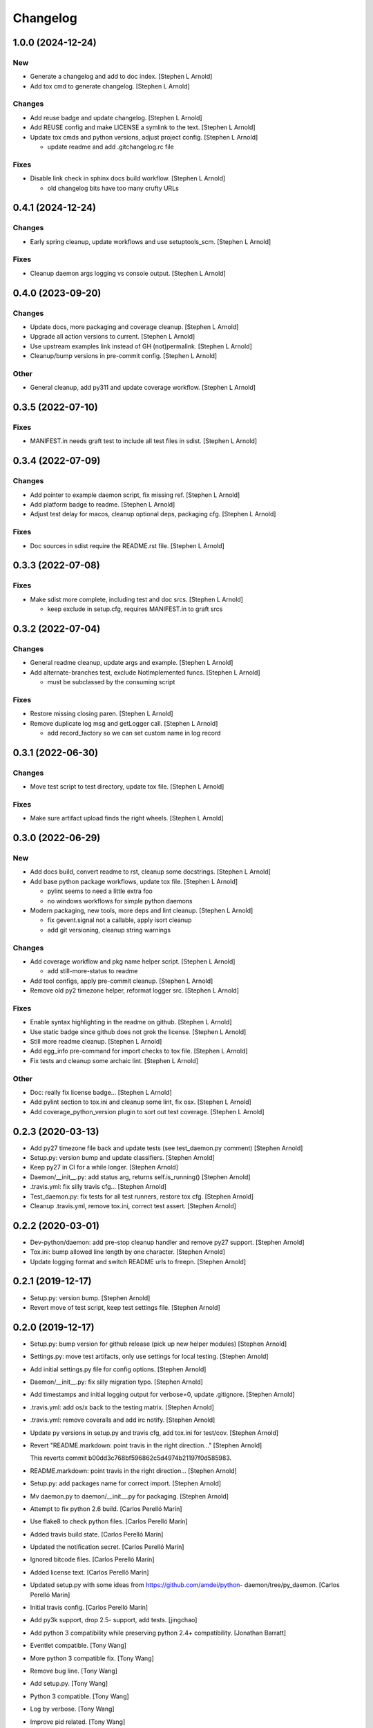 Changelog
=========


1.0.0 (2024-12-24)
------------------

New
~~~
- Generate a changelog and add to doc index. [Stephen L Arnold]
- Add tox cmd to generate changelog. [Stephen L Arnold]

Changes
~~~~~~~
- Add reuse badge and update changelog. [Stephen L Arnold]
- Add REUSE config and make LICENSE a symlink to the text. [Stephen L
  Arnold]
- Update tox cmds and python versions, adjust project config. [Stephen L
  Arnold]

  * update readme and add .gitchangelog.rc file

Fixes
~~~~~
- Disable link check in sphinx docs build workflow. [Stephen L Arnold]

  * old changelog bits have too many crufty URLs


0.4.1 (2024-12-24)
------------------

Changes
~~~~~~~
- Early spring cleanup, update workflows and use setuptools_scm.
  [Stephen L Arnold]

Fixes
~~~~~
- Cleanup daemon args logging vs console output. [Stephen L Arnold]


0.4.0 (2023-09-20)
------------------

Changes
~~~~~~~
- Update docs, more packaging and coverage cleanup. [Stephen L Arnold]
- Upgrade all action versions to current. [Stephen L Arnold]
- Use upstream examples link instead of GH (not)permalink. [Stephen L
  Arnold]
- Cleanup/bump versions in pre-commit config. [Stephen L Arnold]

Other
~~~~~
- General cleanup, add py311 and update coverage workflow. [Stephen L
  Arnold]


0.3.5 (2022-07-10)
------------------

Fixes
~~~~~
- MANIFEST.in needs graft test to include all test files in sdist.
  [Stephen L Arnold]


0.3.4 (2022-07-09)
------------------

Changes
~~~~~~~
- Add pointer to example daemon script, fix missing ref. [Stephen L
  Arnold]
- Add platform badge to readme. [Stephen L Arnold]
- Adjust test delay for macos, cleanup optional deps, packaging cfg.
  [Stephen L Arnold]

Fixes
~~~~~
- Doc sources in sdist require the README.rst file. [Stephen L Arnold]


0.3.3 (2022-07-08)
------------------

Fixes
~~~~~
- Make sdist more complete, including test and doc srcs. [Stephen L
  Arnold]

  * keep exclude in setup.cfg, requires MANIFEST.in to graft srcs


0.3.2 (2022-07-04)
------------------

Changes
~~~~~~~
- General readme cleanup, update args and example. [Stephen L Arnold]
- Add alternate-branches test, exclude NotImplemented funcs. [Stephen L
  Arnold]

  * must be subclassed by the consuming script

Fixes
~~~~~
- Restore missing closing paren. [Stephen L Arnold]
- Remove duplicate log msg and getLogger call. [Stephen L Arnold]

  * add record_factory so we can set custom name in log record


0.3.1 (2022-06-30)
------------------

Changes
~~~~~~~
- Move test script to test directory, update tox file. [Stephen L
  Arnold]

Fixes
~~~~~
- Make sure artifact upload finds the right wheels. [Stephen L Arnold]


0.3.0 (2022-06-29)
------------------

New
~~~
- Add docs build, convert readme to rst, cleanup some docstrings.
  [Stephen L Arnold]
- Add base python package workflows, update tox file. [Stephen L Arnold]

  * pylint seems to need a little extra foo
  * no windows workflows for simple python daemons
- Modern packaging, new tools, more deps and lint cleanup. [Stephen L
  Arnold]

  * fix gevent.signal not a callable, apply isort cleanup
  * add git versioning, cleanup string warnings

Changes
~~~~~~~
- Add coverage workflow and pkg name helper script. [Stephen L Arnold]

  * add still-more-status to readme
- Add tool configs, apply pre-commit cleanup. [Stephen L Arnold]
- Remove old py2 timezone helper, reformat logger src. [Stephen L
  Arnold]

Fixes
~~~~~
- Enable syntax highlighting in the readme on github. [Stephen L Arnold]
- Use static badge since github does not grok the license. [Stephen L
  Arnold]
- Still more readme cleanup. [Stephen L Arnold]
- Add egg_info pre-command for import checks to tox file. [Stephen L
  Arnold]
- Fix tests and cleanup some archaic lint. [Stephen L Arnold]

Other
~~~~~
- Doc: really fix license badge... [Stephen L Arnold]
- Add pylint section to tox.ini and cleanup some lint, fix osx. [Stephen
  L Arnold]
- Add coverage_python_version plugin to sort out test coverage. [Stephen
  L Arnold]


0.2.3 (2020-03-13)
------------------
- Add py27 timezone file back and update tests (see test_daemon.py
  comment) [Stephen Arnold]
- Setup.py: version bump and update classifiers. [Stephen Arnold]
- Keep py27 in CI for a while longer. [Stephen Arnold]
- Daemon/__init__.py: add status arg, returns self.is_running() [Stephen
  Arnold]
- .travis.yml: fix silly travis cfg... [Stephen Arnold]
- Test_daemon.py: fix tests for all test runners, restore tox cfg.
  [Stephen Arnold]
- Cleanup .travis.yml, remove tox.ini, correct test assert. [Stephen
  Arnold]


0.2.2 (2020-03-01)
------------------
- Dev-python/daemon: add pre-stop cleanup handler and remove py27
  support. [Stephen Arnold]
- Tox.ini: bump allowed line length by one character. [Stephen Arnold]
- Update logging format and switch README urls to freepn. [Stephen
  Arnold]


0.2.1 (2019-12-17)
------------------
- Setup.py: version bump. [Stephen Arnold]
- Revert move of test script, keep test settings file. [Stephen Arnold]


0.2.0 (2019-12-17)
------------------
- Setup.py: bump version for github release (pick up new helper modules)
  [Stephen Arnold]
- Settings.py: move test artifacts, only use settings for local testing.
  [Stephen Arnold]
- Add initial settings.py file for config options. [Stephen Arnold]
- Daemon/__init__.py: fix silly migration typo. [Stephen Arnold]
- Add timestamps and initial logging output for verbose=0, update
  .gitignore. [Stephen Arnold]
- .travis.yml: add os/x back to the testing matrix. [Stephen Arnold]
- .travis.yml: remove coveralls and add irc notify. [Stephen Arnold]
- Update py versions in setup.py and travis cfg, add tox.ini for
  test/cov. [Stephen Arnold]
- Revert "README.markdown: point travis in the right direction..."
  [Stephen Arnold]

  This reverts commit b00dd3c768bf596862c5d4974b21197f0d585983.
- README.markdown: point travis in the right direction... [Stephen
  Arnold]
- Setup.py: add packages name for correct import. [Stephen Arnold]
- Mv daemon.py to daemon/__init__.py for packaging. [Stephen Arnold]
- Attempt to fix python 2.6 build. [Carlos Perelló Marín]
- Use flake8 to check python files. [Carlos Perelló Marín]
- Added travis build state. [Carlos Perelló Marín]
- Updated the notification secret. [Carlos Perelló Marín]
- Ignored bitcode files. [Carlos Perelló Marín]
- Added license text. [Carlos Perelló Marín]
- Updated setup.py with some ideas from https://github.com/amdei/python-
  daemon/tree/py_daemon. [Carlos Perelló Marín]
- Initial travis config. [Carlos Perelló Marín]
- Add py3k support, drop 2.5- support, add tests. [jingchao]
- Add python 3 compatibility while preserving python 2.4+ compatibility.
  [Jonathan Barratt]
- Eventlet compatible. [Tony Wang]
- More python 3 compatible fix. [Tony Wang]
- Remove bug line. [Tony Wang]
- Add setup.py. [Tony Wang]
- Python 3 compatible. [Tony Wang]
- Log by verbose. [Tony Wang]
- Improve pid related. [Tony Wang]

  - is_running: use os.kill to check if it's still running
  - delpid: remove pidfile only if it matches self pid
- Using 'is None' instead of '== None' [will mclafferty]
- Rename for_gevent to use_gevent. [Tony Wang]
- Add gevent support. [Tony Wang]
- Moving signal registration outside signal handler. [will mclafferty]

  also fixing pylint/pep8 warnings
- Fix link. [Ben Sima]
- Raise exception if ``run`` has not been overridden. [Daniel Waardal]

  Raises the builtin NotImplementedError
- Provide more useful output for is_running() [David Mytton]

  As suggested in comments https://github.com/serverdensity/python-daemon/commit/a304de8cef9d3483bf5ffc2b743947f98afb2ed8#commitcomment-9024066
- Final pep8 fixes. [Jouke Thiemo Waleson]
- Added an is_running method. [Jouke Thiemo Waleson]
- Moved get_pid to separate method. [Jouke Thiemo Waleson]
- PEP8ified. [Jouke Thiemo Waleson]
- Send a SIGHUP if process won't die. [Reid Ransom]
- Made Daemon extend object so that it can be extended in the usual way.
  [Jessamyn Smith]
- Add ability to pass arguments to start() and run() [Hadley Rich]
- Stderr forwarded to stdout if is None. [Dmitriy Narkevich]
- Added umask argument. [Dmitriy Narkevich]
- Added verbose argument for prints. [Dmitriy Narkevich]
- Added home_dir argument to __init__ function. [Dmitriy Narkevich]
- Added daemon_alive flag and SIGTERM/SIGINT handler. [Dmitriy
  Narkevich]
- Added notes about foreground mode. [David Mytton]
- Make names consistent. [David Mytton]
- Adjusted URL format in readme. [David Mytton]
- Moved readme to markdown. [David Mytton]
